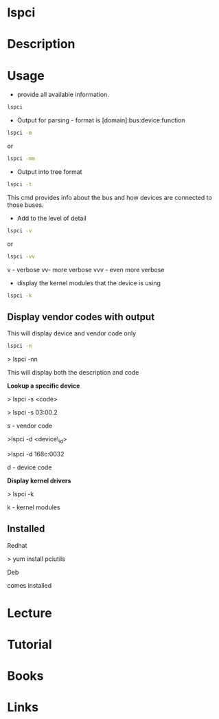 #+TAGS: pci list_pci_devices


* lspci
* Description
* Usage
- provide all available information.
#+BEGIN_SRC sh
lspci
#+END_SRC


- Output for parsing - format is [domain]:bus:device:function
#+BEGIN_SRC sh
lspci -m
#+END_SRC
or
#+BEGIN_SRC sh
lspci -mm
#+END_SRC

- Output into tree format
#+BEGIN_SRC sh
lspci -t
#+END_SRC
This cmd provides info about the bus and how devices are connected to those buses.

- Add to the level of detail
#+BEGIN_SRC sh
lspci -v
#+END_SRC
or
#+BEGIN_SRC sh
lspci -vv
#+END_SRC
v - verbose
vv- more verbose
vvv - even more verbose

- display the kernel modules that the device is using
#+BEGIN_SRC sh
lspci -k
#+END_SRC

** Display vendor codes with output
This will display device and vendor code only
#+BEGIN_SRC sh
lspci -n
#+END_SRC


> lspci -nn

This will display both the description and code

*Lookup a specific device*

> lspci -s <code>

> lspci -s 03:00.2

s - vendor code

>lspci -d <device\_id>

>lspci -d 168c:0032

d - device code

*Display kernel drivers*

> lspci -k

k - kernel modules
** Installed

Redhat

> yum install pciutils

Deb

comes installed

* Lecture
* Tutorial
* Books
* Links
